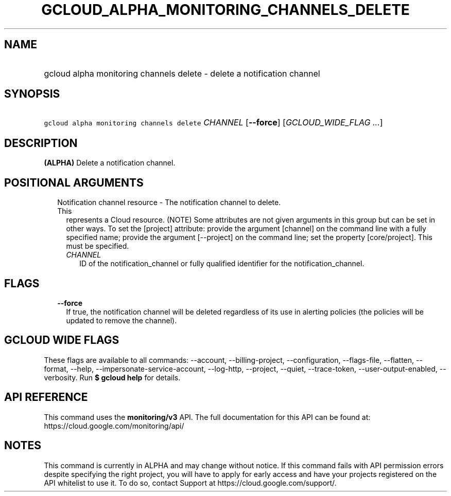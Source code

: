 
.TH "GCLOUD_ALPHA_MONITORING_CHANNELS_DELETE" 1



.SH "NAME"
.HP
gcloud alpha monitoring channels delete \- delete a notification channel



.SH "SYNOPSIS"
.HP
\f5gcloud alpha monitoring channels delete\fR \fICHANNEL\fR [\fB\-\-force\fR] [\fIGCLOUD_WIDE_FLAG\ ...\fR]



.SH "DESCRIPTION"

\fB(ALPHA)\fR Delete a notification channel.



.SH "POSITIONAL ARGUMENTS"

.RS 2m
.TP 2m

Notification channel resource \- The notification channel to delete. This
represents a Cloud resource. (NOTE) Some attributes are not given arguments in
this group but can be set in other ways. To set the [project] attribute: provide
the argument [channel] on the command line with a fully specified name; provide
the argument [\-\-project] on the command line; set the property [core/project].
This must be specified.

.RS 2m
.TP 2m
\fICHANNEL\fR
ID of the notification_channel or fully qualified identifier for the
notification_channel.


.RE
.RE
.sp

.SH "FLAGS"

.RS 2m
.TP 2m
\fB\-\-force\fR
If true, the notification channel will be deleted regardless of its use in
alerting policies (the policies will be updated to remove the channel).


.RE
.sp

.SH "GCLOUD WIDE FLAGS"

These flags are available to all commands: \-\-account, \-\-billing\-project,
\-\-configuration, \-\-flags\-file, \-\-flatten, \-\-format, \-\-help,
\-\-impersonate\-service\-account, \-\-log\-http, \-\-project, \-\-quiet,
\-\-trace\-token, \-\-user\-output\-enabled, \-\-verbosity. Run \fB$ gcloud
help\fR for details.



.SH "API REFERENCE"

This command uses the \fBmonitoring/v3\fR API. The full documentation for this
API can be found at: https://cloud.google.com/monitoring/api/



.SH "NOTES"

This command is currently in ALPHA and may change without notice. If this
command fails with API permission errors despite specifying the right project,
you will have to apply for early access and have your projects registered on the
API whitelist to use it. To do so, contact Support at
https://cloud.google.com/support/.

